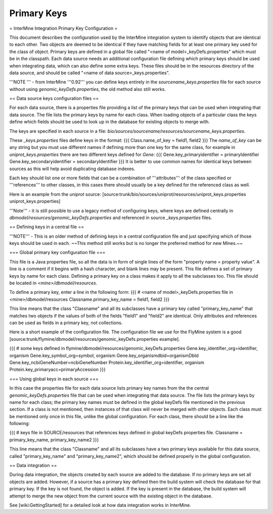 Primary Keys
================================

= InterMine Integration Primary Key Configuration =

This document describes the configuration used by the InterMine integration system to identify objects that are identical to each other. Two objects are deemed to be identical if they have matching fields for at least one primary key used for the class of object. Primary keys are defined in a global file called "<name of model>_keyDefs.properties" which must be in the classpath.  Each data source needs an additional configuration file defining which primary keys should be used when integrating data, which can also define some extra keys. These files should be in the resources directory of the data source, and should be called "<name of data source>_keys.properties".

'''NOTE ''' - from InterMine '''0.92''' you can define keys entirely in the `sourcename_keys.properties` file for each source without using `genomic_keyDefs.properties`, the old method also still works.

== Data source keys configuration files ==

For each data source, there is a properties file providing a list of the primary keys that can be used when integrating that data source. The file lists the primary keys by name for each class.  When loading objects of a particular class the keys define which fields should be used to look up in the database for existing objects to merge with.

The keys are specified in each source in a file: `bio/sources/sourcename/resources/sourcename_keys.properties`.

These `_keys.properties` files define keys in the format:
{{{
Class.name_of_key = field1, field2
}}}
The `name_of_key` can be any string but you must use different names if defining more than one key for the same class, for example in `uniprot_keys.properties` there are two different keys defined for `Gene`:
{{{
Gene.key_primaryidentifier = primaryIdentifier
Gene.key_secondaryidentifier = secondaryIdentifier
}}}
It is better to use common names for identical keys between sources as this will help avoid duplicating database indexes.

Each key should list one or more fields that can be a combination of '''attributes''' of the class specified or '''references''' to other classes, in this cases there should usually be a key defined for the referenced class as well.

Here is an example from the `uniprot` source:  [source:trunk/bio/sources/uniprot/resources/uniprot_keys.properties uniprot_keys.properties]

'''Note''' - it is still possible to use a legacy method of configuring keys, where keys are defined centrally in `dbmodel/resources/genomic_keyDefs.properties` and referenced in source `_keys.properties` files.





== Defining keys in a central file ==

'''NOTE''' - This is an older method of defining keys in a central configuration file and just specifying which of those keys should be used in each.  ~~This method still works but is no longer the preferred method for new Mines.~~


=== Global primary key configuration file ===

This file is a Java properties file, so all the data is in form of single lines of the form "property name = property value". A line is a comment if it begins with a hash character, and blank lines may be present. This file defines a set of primary keys by name for each class. Defining a primary key on a class makes it apply to all the subclasses too.  This file should be located in `<mine>/dbmodel/resources`.

To define a primary key, enter a line in the following form:
{{{
# <name of model>_keyDefs.properties file in <mine>/dbmodel/resources
Classname.primary_key_name = field1, field2
}}}

This line means that the class "Classname" and all its subclasses have a primary key called "primary_key_name" that matches two objects if the values of both of the fields "field1" and "field2" are identical. Only attributes and references can be used as fields in a primary key, not collections.

Here is a short example of the configuration file. The configuration file we use for the FlyMine system is a good [source:trunk/flymine/dbmodel/resources/genomic_keyDefs.properties example].

{{{
# some keys defined in flymine/dbmodel/resources/genomic_keyDefs.properties
Gene.key_identifier_org=identifier, organism
Gene.key_symbol_org=symbol, organism
Gene.key_organismdbid=organismDbId
Gene.key_ncbiGeneNumber=ncbiGeneNumber
Protein.key_identifier_org=identifier, organism
Protein.key_primaryacc=primaryAccession
}}}

=== Using global keys in each source ===

In this case the properties file for each data source lists primary key names from the the central `genomic_keyDefs.properties` file that can be used when integrating that data source. The file lists the primary keys by name for each class; the primary key names must be defined in the global keyDefs file mentioned in the previous section. If a class is not mentioned, then instances of that class will never be merged with other objects. Each class must be mentioned only once in this file, unlike the global configuration. For each class, there should be a line like the following: 
     
{{{ 
# keys file in SOURCE/resources that references keys defined in global keyDefs properties file. 
Classname = primary_key_name, primary_key_name2 
}}} 
     
This line means that the class "Classname" and all its subclasses have a two primary keys available for this data source, called "primary_key_name" and "primary_key_name2", which should be defined properly in the global configuration. 
     


== Data integration ==

During data integration, the objects created by each source are added to the database.  If no primary keys are set all objects are added.  However, if a source has a primary key defined then the build system will check the database for that primary key.  If the key is not found, the object is added.  If the key is present in the database, the build system will attempt to merge the new object from the current source with the existing object in the database.

See [wiki:GettingStarted] for a detailed look at how data integration works in InterMine.

